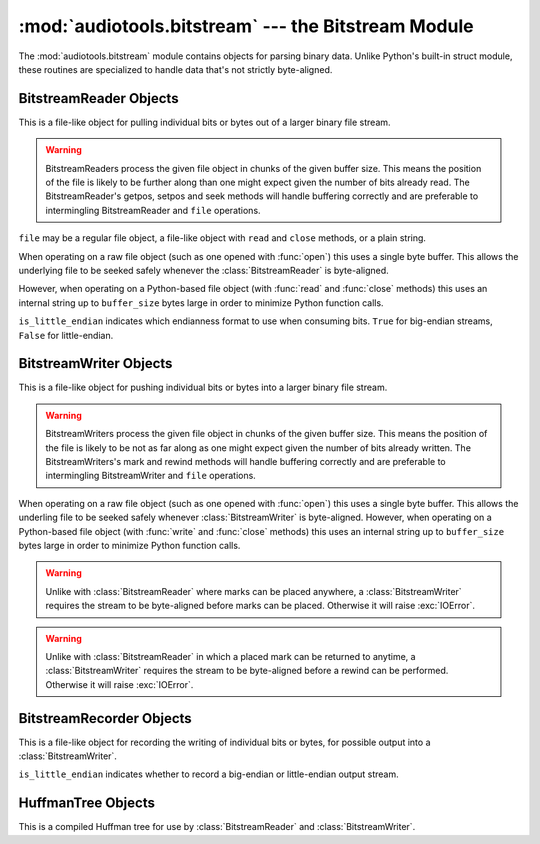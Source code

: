 :mod:`audiotools.bitstream` --- the Bitstream Module
====================================================

.. module:: audiotools.bitstream
   :synopsis: the Bitstream Module

The :mod:`audiotools.bitstream` module contains objects for parsing
binary data.
Unlike Python's built-in struct module, these routines are specialized
to handle data that's not strictly byte-aligned.

.. function:: format_size(format_string)

   Given a format string as used by :meth:`BitstreamReader.parse`
   or :meth:`BitstreamWriter.build`,
   returns the size of that string as an integer number of bits
   that would be read from or written to the stream.

   >>> format_size("3u 4s 36U")
   43

.. function:: parse(format_string, is_little_endian, data)

   Given a format string as used by :meth:`BitstreamReader.parse`,
   whether the data is little-endian, and a string of binary data,
   returns a list of values as would be returned by
   :meth:`BitstreamReader.parse`.

   This is roughly equivalent to:

   >>> return BitstreamReader(StringIO(data), is_little_endian).parse(format_string)

.. function:: build(format_string, is_little_endian, values)

   Given a format string as used by :meth:`BitstreamWriter.build`,
   whether the data is little-endian, and a sequence of Python values,
   returns the binary string as would be returned by
   :meth:`BitstreamWriter.build`.

   This is roughly equivalent to

   >>> s = StringIO()
   >>> BitstreamWriter(s, is_little_endian).build(format_string, values)
   >>> return s

BitstreamReader Objects
-----------------------

This is a file-like object for pulling individual bits or bytes
out of a larger binary file stream.

.. warning::

   BitstreamReaders process the given file object in chunks
   of the given buffer size.
   This means the position of the file is likely to be further along
   than one might expect given the number of bits already read.
   The BitstreamReader's getpos, setpos and seek methods
   will handle buffering correctly and are preferable
   to intermingling BitstreamReader and ``file`` operations.

.. class:: BitstreamReader(file, is_little_endian[, buffer_size=4096])

   ``file`` may be a regular file object, a file-like object
   with ``read`` and ``close`` methods, or a plain string.

   When operating on a raw file object
   (such as one opened with :func:`open`)
   this uses a single byte buffer.
   This allows the underlying file to be seeked safely whenever
   the :class:`BitstreamReader` is byte-aligned.

   However, when operating on a Python-based file object
   (with :func:`read` and :func:`close` methods)
   this uses an internal string up to ``buffer_size`` bytes large
   in order to minimize Python function calls.

   ``is_little_endian`` indicates which endianness format to use
   when consuming bits.
   ``True`` for big-endian streams, ``False`` for little-endian.

.. method:: BitstreamReader.read(bits)

   Given a number of bits to read from the stream,
   returns an unsigned integer.
   May raise :exc:`IOError` if an error occurs reading the stream.

.. method:: BitstreamReader.read_signed(bits)

   Given a number of bits to read from the stream as a two's complement value,
   returns a signed integer.
   May raise :exc:`IOError` if an error occurs reading the stream.

.. method:: BitstreamReader.skip(bits)

   Skips the given number of bits in the stream as if read.
   May raise :exc:`IOError` if an error occurs reading the stream.

.. method:: BitstreamReader.skip_bytes(bytes)

   Skips the given number of bytes in the stream as if read.
   May raise :exc:`IOError` if an error occurs reading the stream.

.. method:: BitstreamReader.unary(stop_bit)

   Reads the number of bits until the next ``stop_bit``,
   which must be ``0`` or ``1``.
   Returns that count as an unsigned integer.
   May raise :exc:`IOError` if an error occurs reading the stream.

.. method:: BitstreamReader.skip_unary(stop_bit)

   Skips a number of bits until the next ``stop_bit``,
   which must be ``0`` or ``1``.
   May raise :exc:`IOError` if an error occurs reading the stream.

.. method:: BitstreamReader.byte_align()

   Discards bits as necessary to position the stream on a byte boundary.

.. method:: BitstreamReader.byte_aligned()

   Returns ``True`` if the stream is positioned on a byte boundary.

.. method:: BitstreamReader.parse(format_string)

   Given a format string representing a set of individual reads,
   returns a list of those reads.

   ====== ================
   format method performed
   ====== ================
   "#u"   read(#)
   "#s"   read_signed(#)
   "#p"   skip(#)
   "#P"   skip_bytes(#)
   "#b"   read_bytes(#)
   "a"    byte_align()
   ====== ================

   For instance:

   >>> r.parse("3u 4s 36U") == [r.read(3), r.read_signed(4), r.read(36)]

   The ``*`` format multiplies the next format by the given amount.
   For example, to read 4, signed 8 bit values:

   >>> r.parse("4* 8s") == [r.read_signed(8) for i in range(4)]

   May raise :exc:`IOError` if an error occurs reading the stream.

.. method:: BitstreamReader.read_huffman_code(huffman_tree)

   Given a :class:`HuffmanTree` object, returns the next
   Huffman code from the stream as defined in the tree.
   May raise :exc:`IOError` if an error occurs reading the stream.

.. method:: BitstreamReader.unread_bit(bit)

   Pushes a single bit back onto the stream, which must be ``0`` or ``1``.
   Only a single bit is guaranteed to be unreadable.

.. method:: BitstreamReader.read_bytes(bytes)

   Returns the given number of 8-bit bytes from the stream
   as a binary string.
   May raise :exc:`IOError` if an error occurs reading the stream.

.. method:: set_endianness(is_little_endian)

   Sets the stream's endianness where ``False`` indicates
   big-endian, while ``True`` indicates little-endian.
   The stream is automatically byte-aligned prior
   to changing its byte order.

.. method:: BitstreamReader.getpos()

   Returns a :class:`BitstreamReaderPosition` object
   of the stream's current position.
   May raise :exc:`IOError` if an error occurs getting the position.

.. method:: BitstreamReader.setpos(position)

   Given a :class:`BitstreamReaderPosition` object,
   sets the stream to that position.
   The position must be one returned by this object's
   :meth:`BitstreamReader.getpos` method;
   one cannot apply a position from one reader to a different one.
   May raise :exc:`IOError` if an error occurs setting the position.

.. method:: BitstreamReader.seek(position, [whence])

   Given an integer position value,
   positions the stream at the given byte relative
   to whence, which may be 0 for the beginning of the stream
   (the default), 1 for the current position and 2 for the stream end.

.. method:: BitstreamReader.add_callback(callback)

   Adds a callable function to the stream's callback stack.
   ``callback(b)`` takes a single byte as an argument.
   This callback is called upon each byte read from the stream.
   If multiple callbacks are added, they are all called in reverse order.

.. method:: BitstreamReader.call_callbacks(byte)

   Calls all the callbacks on the stream's callback stack
   with the given byte, as if it had been read from the stream.

.. method:: BitstreamReader.pop_callback()

   Removes and returns the most recently added function from the callback stack.

.. method:: BitstreamReader.substream(bytes)

   Returns a new :class:`BitstreamReader` object which contains
   ``bytes`` amount of data read from the current stream
   and defined with the current stream's endianness.
   May raise an :exc:`IOError` if the current stream has
   insufficient bytes.
   Any callbacks defined in the current stream are applied
   to the bytes read for the substream when this method is called.
   Any marks or callbacks in the current stream are *not*
   transferred to the substream.
   In all other respects, the substream acts like any other
   :class:`BitstreamReader`.
   However, attempting to have the substream read beyond its
   defined byte count will trigger :exc:`IOError` exceptions.

.. method:: BitstreamReader.close()

   Closes the stream and any underlying file object,
   by calling its ``close`` method.

.. method:: BitstreamReader.__enter__()

   Returns the reader's context manager.

.. method:: BitstreamReader.__exit__(exc_type, exc_value, traceback)

   Exits the reader's context manager by calling :meth:`file.close`
   on the wrapped file object.
   If one wishes to keep the stream open for further reading,
   don't use a context manager and simply delete the reader object.
   But again, be aware that buffering may make its current position
   different than one might expect.

BitstreamWriter Objects
-----------------------

This is a file-like object for pushing individual bits or bytes
into a larger binary file stream.

.. warning::

   BitstreamWriters process the given file object in chunks
   of the given buffer size.
   This means the position of the file is likely to be not as far along
   as one might expect given the number of bits already written.
   The BitstreamWriters's mark and rewind methods
   will handle buffering correctly and are preferable
   to intermingling BitstreamWriter and ``file`` operations.

.. class:: BitstreamWriter(file, is_little_endian[, buffer_size=4096])

   When operating on a raw file object
   (such as one opened with :func:`open`)
   this uses a single byte buffer.
   This allows the underling file to be seeked safely
   whenever :class:`BitstreamWriter` is byte-aligned.
   However, when operating on a Python-based file object
   (with :func:`write` and :func:`close` methods)
   this uses an internal string up to ``buffer_size`` bytes large
   in order to minimize Python function calls.

.. method:: BitstreamWriter.write(bits, value)

   Writes the given unsigned integer value to the stream
   using the given number of bits.
   May raise :exc:`IOError` if an error occurs writing the stream.

.. method:: BitstreamWriter.write_signed(bits, value)

   Writes the given signed integer value to the stream
   using the given number of bits.
   May raise :exc:`IOError` if an error occurs writing the stream.

.. method:: BitstreamWriter.unary(stop_bit, value)

   If ``stop_bit`` is ``1``, writes ``value`` number of ``0``
   bits to the stream followed by a ``1`` bit.
   If ``stop_bit`` is ``0``, writes ``value`` number of ``1``
   bits to the stream followed by a ``0`` bit.
   May raise :exc:`IOError` if an error occurs writing the stream.

.. method:: BitstreamWriter.write_huffman_code(huffman_tree, value)

   Given a :class:`HuffmanTree` object and an integer value to write,
   determines the proper output code and writes it to disk.
   Raises :exc:`ValueError` if the integer value is not present
   in the tree.

.. method:: BitstreamWriter.byte_align()

   Writes ``0`` bits as necessary until the stream is aligned
   on a byte boundary.
   May raise :exc:`IOError` if an error occurs writing the stream.

.. method:: BitstreamWriter.byte_aligned()

   Returns ``True`` if the stream is positioned on a byte boundary.

.. method:: BitstreamWriter.build(format_string, value_list)

   Given a format string representing a set of individual writes,
   and a list of values to write,
   performs those writes to the stream.

   ====== ============= =====================
   format value         method performed
   ====== ============= =====================
   "#u"   unsigned int  write(#, u)
   "#s"   signed int    write(#, s)
   "#p"   N/A           write(#, 0)
   "#P"   N/A           write(# * 8, 0)
   "#b"   string        write_bytes(#, s)
   "a"    N/A           byte_align()
   ====== ============= =====================

   For instance:

   >>> w.build("3u 4s 36U", [1, -2, 3L])

   is equivalent to:

   >>> w.write(3,1)
   >>> w.write_signed(4, -2)
   >>> w.write(36, 3L)

   The ``*`` format multiplies the next format by the given amount.

   >>> r.build("4* 8s", [-2, -1, 0, 1])

   is equivalent to:

   >>> w.write_signed(8, -2)
   >>> w.write_signed(8, -1)
   >>> w.write_signed(8, 0)
   >>> w.write_signed(8, 1)

   May raise :exc:`IOError` if an error occurs writing the stream.

.. method:: BitstreamWriter.write_bytes(string)

   Writes the given binary string to the stream
   with a number of bytes equal to its length.
   May raise :exc:`IOError` if an error occurs writing the stream.

.. method:: BitstreamWriter.flush()

   Flushes cached bytes to the stream.
   Partially written bytes are *not* flushed to the stream.
   May raise :exc:`IOError` if an error occurs writing the stream.

.. method:: BitstreamWriter.set_endianness(is_little_endian)

   Sets the stream's endianness where ``False`` indicates
   big-endian, while ``True`` indicates little-endian.
   The stream is automatically byte-aligned prior
   to changing its byte order.

.. method:: BitstreamWriter.add_callback(callback)

   Adds a callable function to the stream's callback stack.
   ``callback(b)`` takes a single byte as an argument.
   This callback is called upon each byte written to the stream.
   If multiple callbacks are added, they are all called in reverse order.

.. method:: BitstreamWriter.call_callbacks(byte)

   Calls all the callbacks on the stream's callback stack
   with the given byte, as if it had been written to the stream.

.. method:: BitstreamWriter.pop_callback()

   Removes and returns the most recently added function from the callback stack.

.. method:: BitstreamWriter.mark([mark_id])

   Pushes the stream's current position onto a mark stack
   with the given optional mark ID.
   That position may be returned to with calls to :meth:`rewind`.

.. warning::

   Unlike with :class:`BitstreamReader` where marks can be placed
   anywhere, a :class:`BitstreamWriter` requires the stream
   to be byte-aligned before marks can be placed.
   Otherwise it will raise :exc:`IOError`.

.. method:: BitstreamWriter.has_mark([mark_id])

   Returns ``True`` if the given mark ID is currently in the stream.

.. method:: BitstreamWriter.rewind([mark_id])

   Returns the streams's position to the latest mark
   with the given ID.
   This has no effect on the mark stack itself.

.. warning::

   Unlike with :class:`BitstreamReader` in which a placed mark
   can be returned to anytime, a :class:`BitstreamWriter` requires
   the stream to be byte-aligned before a rewind can be performed.
   Otherwise it will raise :exc:`IOError`.

.. method:: BitstreamWriter.unmark([mark_id])

   Removes the most recently marked position from the mark stack
   with the given mark ID.
   This has no effect on the stream's current position
   and the stream is not required to be byte-aligned.

.. method:: BitstreamWriter.close()

   Flushes cached bytes to the stream and closes the underlying
   file object with its ``close`` method.

.. method:: BitstreamWriter.__enter__()

   Returns the writers's context manager.

.. method:: BitstreamWriter.__exit__(exc_type, exc_value, traceback)

   Exits the writer's context manager by calling :meth:`file.close`
   on the wrapped file object.
   If one wishes to keep the stream open for further writing,
   don't use a context manager and simply delete the writer object.
   But again, be aware that buffering may make its current position
   different than one might expect.

BitstreamRecorder Objects
-------------------------

This is a file-like object for recording the writing of individual
bits or bytes, for possible output into a :class:`BitstreamWriter`.

.. class:: BitstreamRecorder(is_little_endian)

   ``is_little_endian`` indicates whether to record a big-endian
   or little-endian output stream.

.. method:: BitstreamRecorder.write(bits, value)

   Records the given unsigned integer value to the stream
   using the given number of bits.
   Bits must be: ``0 <= bits <= 32`` .
   Value must be: ``0 <= value < (2 ** bits)`` .

.. method:: BitstreamRecorder.write64(bits, value)

   Records the given unsigned integer value to the stream
   using the given number of bits.
   Bits must be: ``0 <= bits <= 64`` .
   Value must be: ``0 <= value < (2 ** bits)`` .

.. method:: BitstreamRecorder.write_signed(bits, value)

   Records the given signed integer value to the stream
   using the given number of bits.
   Bits must be: ``0 <= bits <= 32`` .
   Value must be: ``-(2 ** (bits - 1)) <= value < 2 ** (bits - 1)`` .

.. method:: BitstreamRecorder.write_signed64(bits, value)

   Records the given signed integer value to the stream
   using the given number of bits.
   Bits must be: ``0 <= bits <= 64`` .
   Value must be: ``-(2 ** (bits - 1)) <= value < 2 ** (bits - 1)`` .

.. method:: BitstreamRecorder.unary(stop_bit, value)

   If ``stop_bit`` is ``1``, records ``value`` number of ``0``
   bits to the stream followed by a ``1`` bit.
   If ``stop_bit`` is ``0``, records ``value`` number of ``1``
   bits to the stream followed by a ``0`` bit.

.. method:: BitstreamRecorder.write_huffman_code(huffman_tree, value)

   Given a :class:`HuffmanTree` object and an integer value to write,
   determines the proper output code and records it for writing.
   Raises :exc:`ValueError` if the integer value is not present
   in the tree.

.. method:: BitstreamRecorder.byte_align()

   Records ``0`` bits as necessary until the stream is aligned
   on a byte boundary.

.. method:: BitstreamRecorder.byte_aligned()

   Returns ``True`` if the stream is positioned on a byte boundary.

.. method:: BitstreamRecorder.build(format_string, value_list)

   Given a format string representing a set of individual writes,
   and a list of values to write,
   records those writes to the stream.

   ====== ============= =====================
   format value         method performed
   ====== ============= =====================
   "#u"   unsigned int  write(#, u)
   "#s"   signed int    write(#, s)
   "#U"   unsigned long write64(#, ul)
   "#S"   signed long   write_signed64(#, sl)
   "#p"   N/A           write(#, 0)
   "#P"   N/A           write(# * 8, 0)
   "#b"   string        write_bytes(#, s)
   "a"    N/A           byte_align()
   ====== ============= =====================

   For instance:

   >>> w.build("3u 4s 36U", [1, -2, 3L])

   is equivalent to:

   >>> w.write(3,1)
   >>> w.write_signed(4, -2)
   >>> w.write64(36, 3L)

.. method:: BitstreamRecorder.write_bytes(string)

   Records the given binary string to the stream
   with a number of bytes equal to its length.

.. method:: BitstreamRecorder.set_endianness(is_little_endian)

   Sets the stream's endianness where ``False`` indicates
   big-endian, while ``True`` indicates little-endian.
   The stream is automatically byte-aligned prior
   to changing its byte order.

.. method:: BitstreamRecorder.add_callback(callback)

   Adds a callable function to the stream's callback stack.
   ``callback(b)`` takes a single byte as an argument.
   This callback is called upon each byte recorded to the stream.
   If multiple callbacks are added, they are all called in reverse order.

.. method:: BitstreamRecorder.call_callbacks(byte)

   Calls all the callbacks on the stream's callback stack
   with the given byte, as if it had been recorded to the stream.

.. method:: BitstreamRecorder.pop_callback()

   Removes and returns the most recently added function from the callback stack.

.. method:: BitstreamRecorder.close()

   Does nothing.
   This is merely a placeholder for compatibility with
   :class:`BitstreamWriter`.

.. method:: BitstreamRecorder.flush()

   Does nothing.
   This is merely a placeholder for compatibility with
   :class:`BitstreamWriter`.

.. method:: BitstreamRecorder.bits()

   Returns the count of bits recorded as an integer.

.. method:: BitstreamRecorder.bytes()

   Returns the count of bytes recorded as an integer.

.. method:: BitstreamRecorder.copy(bitstreamwriter)

   Given a :class:`BitstreamWriter` or :class:`BitstreamRecorder` object,
   copies all recorded output to that stream,
   including any partially written bytes.

.. method:: BitstreamRecorder.data()

   Returns a binary string of recorded data,
   not including any partially written bytes.

.. method:: BitstreamRecorder.split(target, remainder, bytes)

   Copies the given number of recorded bytes to ``target``
   and the remaining bytes to ``remainder``,
   which are :class:`BitstreamWriter`, :class:`BitstreamRecorder`,
   or ``None``.
   It is possible for ``target`` or ``remainder`` to be
   the same object as the recorder performing :meth:`BitstreamRecorder.split`.

.. method:: BitstreamRecorder.reset()

   Erases all recorded data and resets the stream for fresh recording.

.. method:: BitstreamRecorder.swap(bitstreamrecorder)

   Swaps the recorded data with the given :class:`BitstreamRecorder` object.
   This is often useful for finding the best output
   given many possible input permutations:

   >>> best_case = BitstreamRecorder(False)
   >>> write_data(best_case, default_arguments)
   >>> next_best = BitstreamRecorder(False)
   >>> for arguments in argument_list:
   ...     next_best.reset()
   ...     write_data(next_best, arguments)
   ...     if (next_best.bits() < best_case.bits()):
   ...         next_best.swap(best_case)
   >>> best_case.copy(output_writer)

   Unlike replacing the ``best_case`` object with ``next_best``,
   swapping and resetting allows :class:`BitstreamRecorder`
   to reuse allocated data buffers.

.. method:: BitstreamRecorder.__enter__()

   Returns the recorder's context manager.

.. method:: BitstreamRecorder.__exit__(exc_type, exc_value, traceback)

   Exits the recorders's context manager.

HuffmanTree Objects
-------------------

This is a compiled Huffman tree for use by :class:`BitstreamReader`
and :class:`BitstreamWriter`.

.. class:: HuffmanTree([bits_list, value, ...], is_little_endian)

   ``bits_list`` is a list of ``0`` or ``1`` values
   which, when read from the stream on a bit-by-bit basis,
   result in the final integer value.

   For example, given the following Huffman tree definition:

   .. image:: huffman.png

   we define our Huffman tree for a big-endian stream as follows:

   >>> HuffmanTree([(1, ),     1,
   ...              (0, 1),    2,
   ...              (0, 0, 1), 3,
   ...              (0, 0, 0), 4], False)

   Note that the bits in the tree are always consumed
   from the least-significant position to most-significant.
   This may differ from how they are consumed from the stream
   based on its ``is_little_endian`` value.

   The resulting object is passed to :meth:`BitstreamReader.read_huffman_code`
   to read the next value from a stream,
   and to :meth:`BitstreamWriter.write_huffman_code`
   to write a given value to the stream.

   May raise :exc:`ValueError` if the tree is incorrectly specified.
